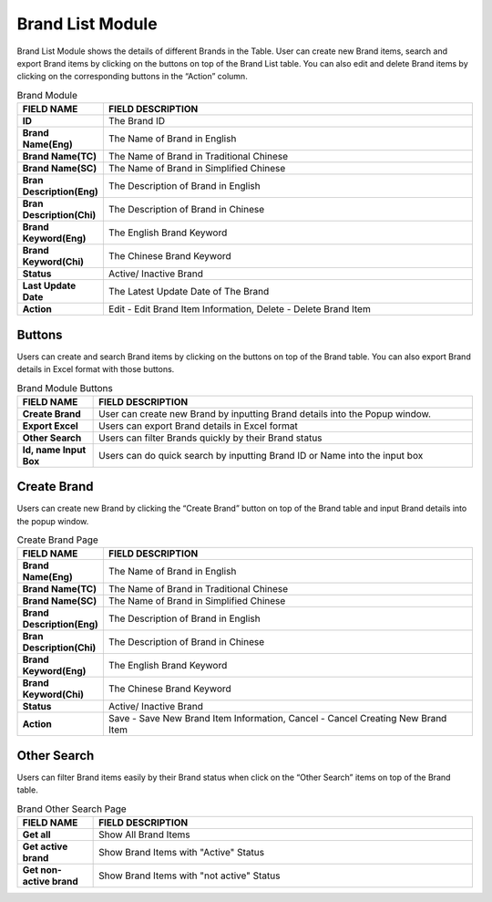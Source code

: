 ************
Brand List Module 
************

Brand List Module shows the details of different Brands in the Table. User can create new Brand items, search and export Brand items by clicking on the buttons on top of the Brand List table. You can also edit and delete Brand items by clicking on the corresponding buttons in the “Action” column.

|Brandmodule|

.. list-table:: Brand Module
    :widths: 10 50
    :header-rows: 1
    :stub-columns: 1

    * - FIELD NAME
      - FIELD DESCRIPTION
    * - ID 
      - The Brand ID
    * - Brand Name(Eng)
      - The Name of Brand in English
    * - Brand Name(TC)
      - The Name of Brand in Traditional Chinese
    * - Brand Name(SC)
      - The Name of Brand in Simplified Chinese
    * - Bran Description(Eng)
      - The Description of Brand in English
    * - Bran Description(Chi)
      - The Description of Brand in Chinese
    * - Brand Keyword(Eng)
      - The English Brand Keyword
    * - Brand Keyword(Chi)
      - The Chinese Brand Keyword
    * - Status
      - Active/ Inactive Brand
    * - Last Update Date
      - The Latest Update Date of The Brand
    * - Action
      - Edit - Edit Brand Item Information, Delete - Delete Brand Item
      
Buttons
==================
Users can create and search Brand items by clicking on the buttons on top of the Brand table. You can also export Brand details in Excel format with those buttons.

|Brandbuttons|

.. list-table:: Brand Module Buttons
    :widths: 10 50
    :header-rows: 1
    :stub-columns: 1

    * - FIELD NAME
      - FIELD DESCRIPTION
    * - Create Brand
      - User can create new Brand by inputting Brand details into the Popup window.
    * - Export Excel
      - Users can export Brand details in Excel format
    * - Other Search
      - Users can filter Brands quickly by their Brand status
    * - Id, name Input Box
      - Users can do quick search by inputting Brand ID or Name into the input box
      
Create Brand
==================
Users can create new Brand by clicking the “Create Brand” button on top of the Brand table and input Brand details into the popup window.

|Createbrand|

.. list-table:: Create Brand Page
    :widths: 10 50
    :header-rows: 1
    :stub-columns: 1

    * - FIELD NAME
      - FIELD DESCRIPTION
    * - Brand Name(Eng)
      - The Name of Brand in English
    * - Brand Name(TC)
      - The Name of Brand in Traditional Chinese
    * - Brand Name(SC)
      - The Name of Brand in Simplified Chinese
    * - Brand Description(Eng)
      - The Description of Brand in English
    * - Bran Description(Chi)
      - The Description of Brand in Chinese
    * - Brand Keyword(Eng)
      - The English Brand Keyword
    * - Brand Keyword(Chi)
      - The Chinese Brand Keyword
    * - Status
      - Active/ Inactive Brand
    * - Action
      - Save - Save New Brand Item Information, Cancel - Cancel Creating New Brand Item

Other Search
==================
Users can filter Brand items easily by their Brand status when click on the “Other Search” items on top of the Brand table.

|Brandothersearch|

.. list-table:: Brand Other Search Page
    :widths: 10 50
    :header-rows: 1
    :stub-columns: 1

    * - FIELD NAME
      - FIELD DESCRIPTION
    * - Get all
      - Show All Brand Items
    * - Get active brand
      - Show Brand Items with "Active" Status
    * - Get non-active brand
      - Show Brand Items with "not active" Status
   


.. |Brandmodule| image:: Brandmodule.JPG
.. |Brandbuttons| image:: Brandbuttons.JPG
.. |Createbrand| image:: Createbrand.JPG
.. |Brandothersearch| image:: Brandothersearch.JPG
